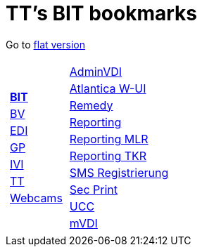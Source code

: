 
=  TT's BIT bookmarks

Go to http://ttschannen.github.io/bm/bm.html[flat version]
[grid="none",frame="topbot",width="40%",cols="1a,5a"]
|==============================
|
[cols=">1",grid="none",frame="none"]
!==============================================
![big]#http://ttschannen.github.io/bm/bm_BIT.html[*BIT*]#
![big]#http://ttschannen.github.io/bm/bm_BV.html[BV]#
![big]#http://ttschannen.github.io/bm/bm_EDI.html[EDI]#
![big]#http://ttschannen.github.io/bm/bm_GP.html[GP]#
![big]#http://ttschannen.github.io/bm/bm_IVI.html[IVI]#
![big]#http://ttschannen.github.io/bm/bm_TT.html[TT]#
![big]#http://ttschannen.github.io/bm/bm_Webcams.html[Webcams]#
!==============================================
|
[cols="<1",grid="none",frame="none"]
!==============================================
![big]#https://vdi-admin.ras.admin.ch[AdminVDI]#
![big]#https://v820000005019b.adb.vos.admin.ch:8089/org/CLOUD[Atlantica W-UI]#
![big]#https://intranet.remedy.adr.admin.ch/arsys[Remedy]#
![big]#https://reporting.adb.intra.admin.ch/Reports/Pages/ReportViewer.aspx?%2fWelcome[Reporting]#
![big]#https://reporting.adb.intra.admin.ch/Reports/Pages/ReportViewer.aspx?/MLR/MLR+-+MyReports&rs:Command=Render&rs:ClearSession=true[Reporting MLR]#
![big]#https://reporting.adb.intra.admin.ch/Reports/Pages/ReportViewer.aspx?/TKR/TKR+-+MyReports&rs:Command=Render[Reporting TKR]#
![big]#https://sms-registration.admin.ch/reg/login[SMS Registrierung]#
![big]#http://intranet.secprint.admin.ch[Sec Print]#
![big]#https://intranet.collaboration.admin.ch/sites/UCC-LEBIT/EDI/IVI/default.aspx[UCC]#
![big]#https://mvdi.ras.admin.ch/citrix/desktopweb[mVDI]#
!==============================================

|==============================================

